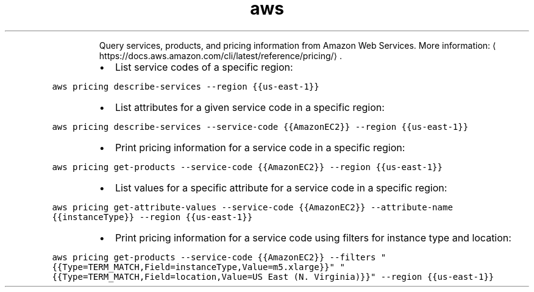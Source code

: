 .TH aws pricing
.PP
.RS
Query services, products, and pricing information from Amazon Web Services.
More information: \[la]https://docs.aws.amazon.com/cli/latest/reference/pricing/\[ra]\&.
.RE
.RS
.IP \(bu 2
List service codes of a specific region:
.RE
.PP
\fB\fCaws pricing describe\-services \-\-region {{us\-east\-1}}\fR
.RS
.IP \(bu 2
List attributes for a given service code in a specific region:
.RE
.PP
\fB\fCaws pricing describe\-services \-\-service\-code {{AmazonEC2}} \-\-region {{us\-east\-1}}\fR
.RS
.IP \(bu 2
Print pricing information for a service code in a specific region:
.RE
.PP
\fB\fCaws pricing get\-products \-\-service\-code {{AmazonEC2}} \-\-region {{us\-east\-1}}\fR
.RS
.IP \(bu 2
List values for a specific attribute for a service code in a specific region:
.RE
.PP
\fB\fCaws pricing get\-attribute\-values \-\-service\-code {{AmazonEC2}} \-\-attribute\-name {{instanceType}} \-\-region {{us\-east\-1}}\fR
.RS
.IP \(bu 2
Print pricing information for a service code using filters for instance type and location:
.RE
.PP
\fB\fCaws pricing get\-products \-\-service\-code {{AmazonEC2}} \-\-filters "{{Type=TERM_MATCH,Field=instanceType,Value=m5.xlarge}}" "{{Type=TERM_MATCH,Field=location,Value=US East (N. Virginia)}}" \-\-region {{us\-east\-1}}\fR
